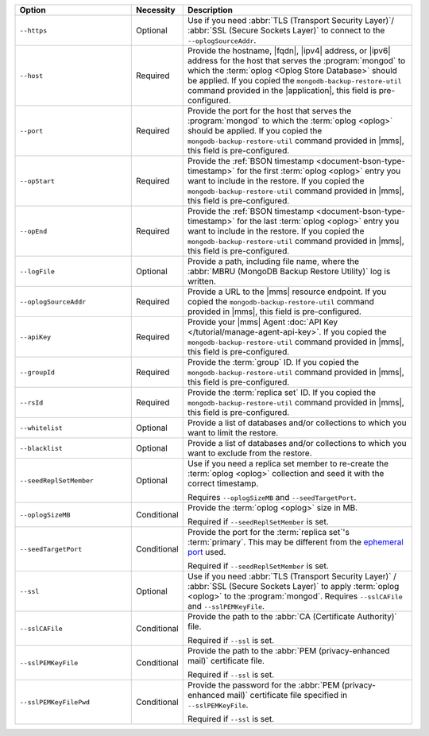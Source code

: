 .. list-table::
   :widths: 30 10 60
   :header-rows: 1
 
   * - Option
     - Necessity
     - Description
 
   * - ``--https``
     - Optional
     - Use if you need :abbr:`TLS (Transport Security Layer)`/
       :abbr:`SSL (Secure Sockets Layer)` to connect to the
       ``--oplogSourceAddr``.
 
   * - ``--host``
     - Required
     - Provide the hostname, |fqdn|, |ipv4| address, or |ipv6|
       address for the host that serves the :program:`mongod` to
       which the :term:`oplog <Oplog Store Database>` should be
       applied. If you copied the
       ``mongodb-backup-restore-util`` command provided in the
       |application|, this field is pre-configured.
 
   * - ``--port``
     - Required
     - Provide the port for the host that serves the
       :program:`mongod` to which the  :term:`oplog <oplog>` 
       should be applied. If you copied the
       ``mongodb-backup-restore-util`` command provided in
       |mms|, this field is pre-configured.
 
   * - ``--opStart``
     - Required
     - Provide the 
       :ref:`BSON timestamp <document-bson-type-timestamp>`
       for the first :term:`oplog <oplog>` entry
       you want to include in the restore. If you copied the
       ``mongodb-backup-restore-util`` command provided in
       |mms|, this field is pre-configured.
 
   * - ``--opEnd``
     - Required
     - Provide the 
       :ref:`BSON timestamp <document-bson-type-timestamp>`
       for the last :term:`oplog <oplog>` entry
       you want to include in the restore. If you copied the
       ``mongodb-backup-restore-util`` command provided in
       |mms|, this field is pre-configured.
 
   * - ``--logFile``
     - Optional
     - Provide a path, including file name, where the
       :abbr:`MBRU (MongoDB Backup Restore Utility)` log is
       written.

   * - ``--oplogSourceAddr``
     - Required
     - Provide a URL to the |mms| resource endpoint. If you copied the
       ``mongodb-backup-restore-util`` command provided in
       |mms|, this field is pre-configured.
 
   * - ``--apiKey``
     - Required
     - Provide your |mms| Agent
       :doc:`API Key </tutorial/manage-agent-api-key>`. If you copied 
       the ``mongodb-backup-restore-util`` command provided in
       |mms|, this field is pre-configured.
 
   * - ``--groupId``
     - Required
     - Provide the :term:`group` ID. If you copied the
       ``mongodb-backup-restore-util`` command provided in
       |mms|, this field is pre-configured.
 
   * - ``--rsId``
     - Required
     - Provide the :term:`replica set` ID. If you copied the
       ``mongodb-backup-restore-util`` command provided in 
       |mms|, this field is pre-configured.
 
   * - ``--whitelist``
     - Optional
     - Provide a list of databases and/or collections to which you
       want to limit the restore.
 
   * - ``--blacklist``
     - Optional
     - Provide a list of databases and/or collections to which you
       want to exclude from the restore.
 
   * - ``--seedReplSetMember``
     - Optional
     - Use if you need a replica set member to re-create the
       :term:`oplog <oplog>` collection and seed
       it with the correct timestamp.
 
       Requires ``--oplogSizeMB`` and ``--seedTargetPort``.
 
   * - ``--oplogSizeMB``
     - Conditional
     - Provide the :term:`oplog <oplog>` size 
       in MB.
 
       Required if ``--seedReplSetMember`` is set.
 
   * - ``--seedTargetPort``
     - Conditional
     - Provide the port for the :term:`replica set`'s
       :term:`primary`. This may be different from the `ephemeral
       port <https://en.wikipedia.org/wiki/Ephemeral_port?oldid=797306581>`_
       used.
 
       Required if ``--seedReplSetMember`` is set.
 
   * - ``--ssl``
     - Optional
     - Use if you need :abbr:`TLS (Transport Security Layer)` /
       :abbr:`SSL (Secure Sockets Layer)` to apply :term:`oplog
       <oplog>` to the :program:`mongod`.
       Requires ``--sslCAFile`` and ``--sslPEMKeyFile``.
 
   * - ``--sslCAFile``
     - Conditional
     - Provide the path to the :abbr:`CA (Certificate Authority)`
       file.
 
       Required if ``--ssl`` is set.
 
   * - ``--sslPEMKeyFile``
     - Conditional
     - Provide the path to the :abbr:`PEM (privacy-enhanced mail)`
       certificate file.
 
       Required if ``--ssl`` is set.

   * - ``--sslPEMKeyFilePwd``
     - Conditional
     - Provide the password for the :abbr:`PEM (privacy-enhanced mail)`
       certificate file specified in ``--sslPEMKeyFile``.

       Required if ``--ssl`` is set.

